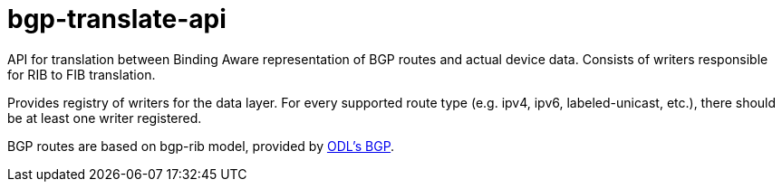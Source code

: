 = bgp-translate-api

API for translation between Binding Aware representation of BGP routes and actual device data.
Consists of writers responsible for RIB to FIB translation.

Provides registry of writers for the data layer.
For every supported route type (e.g. ipv4, ipv6, labeled-unicast, etc.),
there should be at least one writer registered.

BGP routes are based on bgp-rib model, provided by
https://wiki.opendaylight.org/view/BGP_LS_PCEP:Main[ODL's BGP].
